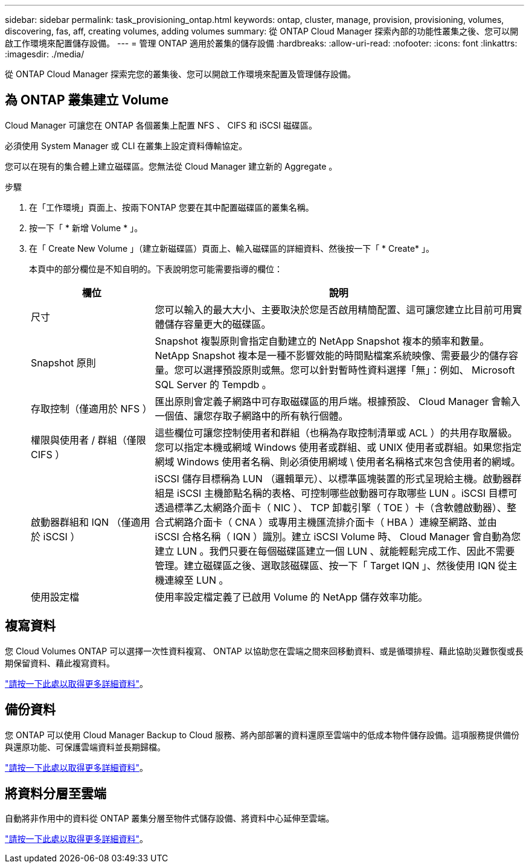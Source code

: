 ---
sidebar: sidebar 
permalink: task_provisioning_ontap.html 
keywords: ontap, cluster, manage, provision, provisioning, volumes, discovering, fas, aff, creating volumes, adding volumes 
summary: 從 ONTAP Cloud Manager 探索內部的功能性叢集之後、您可以開啟工作環境來配置儲存設備。 
---
= 管理 ONTAP 適用於叢集的儲存設備
:hardbreaks:
:allow-uri-read: 
:nofooter: 
:icons: font
:linkattrs: 
:imagesdir: ./media/


從 ONTAP Cloud Manager 探索完您的叢集後、您可以開啟工作環境來配置及管理儲存設備。



== 為 ONTAP 叢集建立 Volume

Cloud Manager 可讓您在 ONTAP 各個叢集上配置 NFS 、 CIFS 和 iSCSI 磁碟區。

必須使用 System Manager 或 CLI 在叢集上設定資料傳輸協定。

您可以在現有的集合體上建立磁碟區。您無法從 Cloud Manager 建立新的 Aggregate 。

.步驟
. 在「工作環境」頁面上、按兩下ONTAP 您要在其中配置磁碟區的叢集名稱。
. 按一下「 * 新增 Volume * 」。
. 在「 Create New Volume 」（建立新磁碟區）頁面上、輸入磁碟區的詳細資料、然後按一下「 * Create* 」。
+
本頁中的部分欄位是不知自明的。下表說明您可能需要指導的欄位：

+
[cols="2,6"]
|===
| 欄位 | 說明 


| 尺寸 | 您可以輸入的最大大小、主要取決於您是否啟用精簡配置、這可讓您建立比目前可用實體儲存容量更大的磁碟區。 


| Snapshot 原則 | Snapshot 複製原則會指定自動建立的 NetApp Snapshot 複本的頻率和數量。NetApp Snapshot 複本是一種不影響效能的時間點檔案系統映像、需要最少的儲存容量。您可以選擇預設原則或無。您可以針對暫時性資料選擇「無」：例如、 Microsoft SQL Server 的 Tempdb 。 


| 存取控制（僅適用於 NFS ） | 匯出原則會定義子網路中可存取磁碟區的用戶端。根據預設、 Cloud Manager 會輸入一個值、讓您存取子網路中的所有執行個體。 


| 權限與使用者 / 群組（僅限 CIFS ） | 這些欄位可讓您控制使用者和群組（也稱為存取控制清單或 ACL ）的共用存取層級。您可以指定本機或網域 Windows 使用者或群組、或 UNIX 使用者或群組。如果您指定網域 Windows 使用者名稱、則必須使用網域 \ 使用者名稱格式來包含使用者的網域。 


| 啟動器群組和 IQN （僅適用於 iSCSI ） | iSCSI 儲存目標稱為 LUN （邏輯單元）、以標準區塊裝置的形式呈現給主機。啟動器群組是 iSCSI 主機節點名稱的表格、可控制哪些啟動器可存取哪些 LUN 。iSCSI 目標可透過標準乙太網路介面卡（ NIC ）、 TCP 卸載引擎（ TOE ）卡（含軟體啟動器）、整合式網路介面卡（ CNA ）或專用主機匯流排介面卡（ HBA ）連線至網路、並由 iSCSI 合格名稱（ IQN ）識別。建立 iSCSI Volume 時、 Cloud Manager 會自動為您建立 LUN 。我們只要在每個磁碟區建立一個 LUN 、就能輕鬆完成工作、因此不需要管理。建立磁碟區之後、選取該磁碟區、按一下「 Target IQN 」、然後使用 IQN 從主機連線至 LUN 。 


| 使用設定檔 | 使用率設定檔定義了已啟用 Volume 的 NetApp 儲存效率功能。 
|===




== 複寫資料

您 Cloud Volumes ONTAP 可以選擇一次性資料複寫、 ONTAP 以協助您在雲端之間來回移動資料、或是循環排程、藉此協助災難恢復或長期保留資料、藉此複寫資料。

link:task_replicating_data.html["請按一下此處以取得更多詳細資料"]。



== 備份資料

您 ONTAP 可以使用 Cloud Manager Backup to Cloud 服務、將內部部署的資料還原至雲端中的低成本物件儲存設備。這項服務提供備份與還原功能、可保護雲端資料並長期歸檔。

link:task_backup_from_ontap.html["請按一下此處以取得更多詳細資料"]。



== 將資料分層至雲端

自動將非作用中的資料從 ONTAP 叢集分層至物件式儲存設備、將資料中心延伸至雲端。

link:concept_cloud_tiering.html["請按一下此處以取得更多詳細資料"]。
